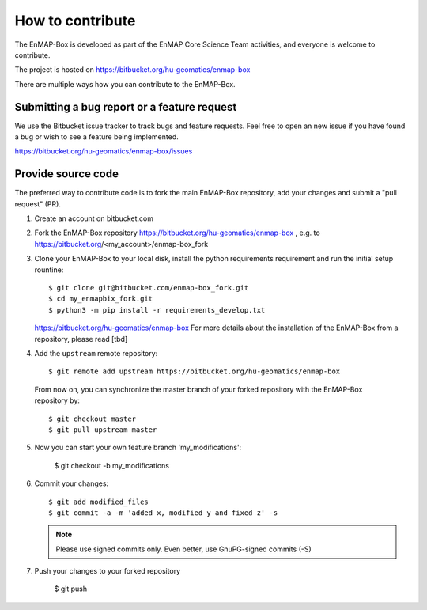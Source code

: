 .. _contribute:

=====================
How to contribute
=====================

The EnMAP-Box is developed as part of the EnMAP Core Science Team activities, and everyone is welcome to
contribute.

The project is hosted on https://bitbucket.org/hu-geomatics/enmap-box

There are multiple ways how you can contribute to the EnMAP-Box.

Submitting a bug report or a feature request
--------------------------------------------

We use the Bitbucket issue tracker to track bugs and feature requests. Feel free to open an new issue if you have found
a bug or wish to see a feature being implemented.

https://bitbucket.org/hu-geomatics/enmap-box/issues

Provide source code
-------------------

The preferred way to contribute code is to fork the main EnMAP-Box repository, add your changes and submit a "pull request" (PR).

1. Create an account on bitbucket.com
2. Fork the EnMAP-Box repository https://bitbucket.org/hu-geomatics/enmap-box , e.g. to
   https://bitbucket.org/<my_account>/enmap-box_fork

3. Clone your EnMAP-Box to your local disk, install the python requirements requirement and run the initial setup rountine::

    $ git clone git@bitbucket.com/enmap-box_fork.git
    $ cd my_enmapbix_fork.git
    $ python3 -m pip install -r requirements_develop.txt

   https://bitbucket.org/hu-geomatics/enmap-box
   For more details about the installation of the EnMAP-Box from a repository, please read [tbd]

4. Add the ``upstream`` remote repository::

    $ git remote add upstream https://bitbucket.org/hu-geomatics/enmap-box

  From now on, you can synchronize the master branch of your forked repository with the EnMAP-Box repository by::

    $ git checkout master
    $ git pull upstream master


5. Now you can start your own feature branch 'my_modifications':

    $ git checkout -b my_modifications

6. Commit your changes::

    $ git add modified_files
    $ git commit -a -m 'added x, modified y and fixed z' -s

   .. note::
        Please use signed commits only. Even better, use GnuPG-signed commits (-S)

7. Push your changes to your forked repository

    $ git push
